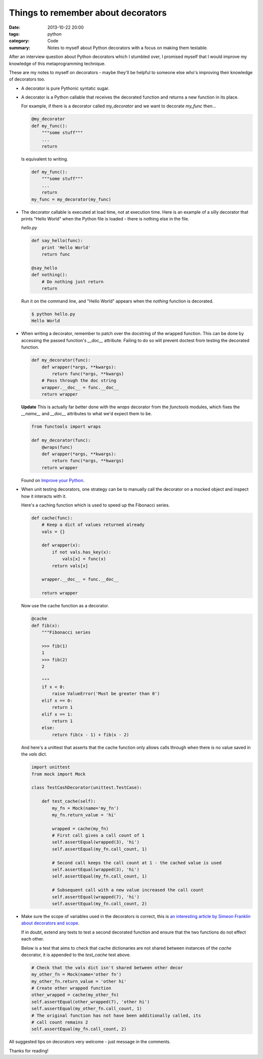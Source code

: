 Things to remember about decorators
###################################

:date: 2013-10-22 20:00
:tags: python
:category: Code
:summary: Notes to myself about Python decorators with a focus on making them testable.

After an interview question about Python decorators which I stumbled over, I
promised myself that I would improve my knowledge of this metaprogramming
technique.

These are my notes to myself on decorators - maybe they'll be helpful to
someone else who's improving their knowledge of decorators too.

* A decorator is pure Pythonic syntatic sugar.

* A decorator is a Python callable that receives the decorated function and
  returns a new function in its place.

  For example, if there is a decorator called `my_decorator` and we want to
  decorate `my_func` then...

  .. code-block:: python

    @my_decorator
    def my_func():
        """some stuff"""
        ...
        return

  Is equivalent to writing.

  .. code-block:: python

    def my_func():
        """some stuff"""
        ...
        return
    my_func = my_decorator(my_func)


* The decorator callable is executed at load time, not at execution time. Here
  is an example of a silly decorator that prints "Hello World" when the Python
  file is loaded - there is nothing else in the file.

  `hello.py`

  .. code-block:: python

    def say_hello(func):
        print 'Hello World'
        return func

    @say_hello
    def nothing():
        # Do nothing just return
        return

  Run it on the command line, and "Hello World" appears when the `nothing`
  function is decorated.

  .. code-block:: bash

    $ python hello.py
    Hello World


* When writing a decorator, remember to patch over the docstring of the wrapped
  function. This can be done by accessing the passed function's `__doc__`
  attribute. Failing to do so will prevent doctest from testing the decorated
  function.

  .. code-block:: python

    def my_decorator(func):
        def wrapper(*args, **kwargs):
            return func(*args, **kwargs)
        # Pass through the doc string
        wrapper.__doc__ = func.__doc__
        return wrapper

  **Update** This is actually far better done with the `wraps` decorator from
  the `functools` modules, which fixes the `__name__` and `__doc__` attributes
  to what we'd expect them to be.

  .. code-block:: python

    from functools import wraps

    def my_decorator(func):
        @wraps(func)
        def wrapper(*args, **kwargs):
            return func(*args, **kwargs)
        return wrapper

  Found on `Improve your Python <http://www.jeffknupp.com/blog/2013/11/29/improve-your-python-decorators-explained/>`_.


* When unit testing decorators, one strategy can be to manually call the
  decorator on a mocked object and inspect how it interacts with it.

  Here's a caching function which is used to speed up the Fibonacci series.

  .. code-block:: python

    def cache(func):
        # Keep a dict of values returned already
        vals = {}

        def wrapper(x):
            if not vals.has_key(x):
                vals[x] = func(x)
            return vals[x]

        wrapper.__doc__ = func.__doc__

        return wrapper


  Now use the cache function as a decorator.

  .. code-block:: python

    @cache
    def fib(x):
        """Fibonacci series

        >>> fib(1)
        1
        >>> fib(2)
        2

        """
        if x < 0:
            raise ValueError('Must be greater than 0')
        elif x == 0:
            return 1
        elif x == 1:
            return 1
        else:
            return fib(x - 1) + fib(x - 2)

  And here's a unittest that asserts that the cache function only allows calls
  through when there is no value saved in the `vals` dict.

  .. code-block:: python

    import unittest
    from mock import Mock

    class TestCashDecorator(unittest.TestCase):

        def test_cache(self):
            my_fn = Mock(name='my_fn')
            my_fn.return_value = 'hi'

            wrapped = cache(my_fn)
            # First call gives a call count of 1
            self.assertEqual(wrapped(3), 'hi')
            self.assertEqual(my_fn.call_count, 1)

            # Second call keeps the call count at 1 - the cached value is used
            self.assertEqual(wrapped(3), 'hi')
            self.assertEqual(my_fn.call_count, 1)

            # Subsequent call with a new value increased the call count
            self.assertEqual(wrapped(7), 'hi')
            self.assertEqual(my_fn.call_count, 2)


* Make sure the scope of variables used in the decorators is correct, this is
  `an interesting article by Simeon Franklin about decorators and scope
  <http://simeonfranklin.com/blog/2012/jul/1/python-decorators-in-12-steps/>`_.

  If in doubt, extend any tests to test a second decorated function and ensure
  that the two functions do not effect each other.

  Below is a test that aims to check that cache dictionaries are not shared
  between instances of the `cache` decorator, it is appended to the
  `test_cache` test above.

  .. code-block:: python

        # Check that the vals dict isn't shared between other decor
        my_other_fn = Mock(name='other fn')
        my_other_fn.return_value = 'other hi'
        # Create other wrapped function
        other_wrapped = cache(my_other_fn)
        self.assertEqual(other_wrapped(7), 'other hi')
        self.assertEqual(my_other_fn.call_count, 1)
        # The original function has not have been additionally called, its
        # call count remains 2
        self.assertEqual(my_fn.call_count, 2)

All suggested tips on decorators very welcome - just message in the comments.

Thanks for reading!
